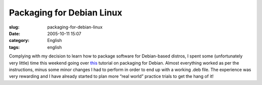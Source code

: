 Packaging for Debian Linux
##########################
:slug: packaging-for-debian-linux
:date: 2005-10-11 15:07
:category: English
:tags: english

Complying with my decision to learn how to package software for
Debian-based distros, I spent some (unfortunately very little) time this
weekend going over
`this <http://women.alioth.debian.org/wiki/index.php/English/PackagingTutorial>`__
tutorial on packaging for Debian. Almost everything worked as per the
instructions, minus some minor changes I had to perform in order to end
up with a working .deb file. The experience was very rewarding and I
have already started to plan more “real world” practice trials to get
the hang of it!

